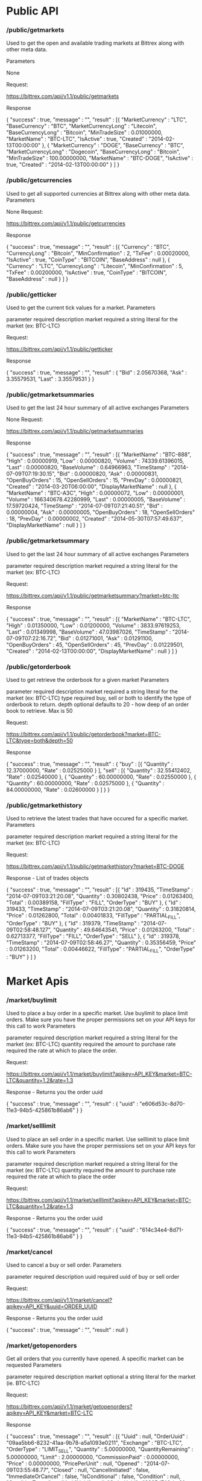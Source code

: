 #+TITLE Public Api
# Source:        https://www.bittrex.com/Home/Api
# Sourcing date: July 30, 2017

* Public API
*** /public/getmarkets

  Used to get the open and available trading markets at Bittrex along with other meta data.

  Parameters

  None

  Request:

  https://bittrex.com/api/v1.1/public/getmarkets    

  Response

  {
	  "success" : true,
	  "message" : "",
	  "result" : [{
			  "MarketCurrency" : "LTC",
			  "BaseCurrency" : "BTC",
			  "MarketCurrencyLong" : "Litecoin",
			  "BaseCurrencyLong" : "Bitcoin",
			  "MinTradeSize" : 0.01000000,
			  "MarketName" : "BTC-LTC",
			  "IsActive" : true,
			  "Created" : "2014-02-13T00:00:00"
		  }, {
			  "MarketCurrency" : "DOGE",
			  "BaseCurrency" : "BTC",
			  "MarketCurrencyLong" : "Dogecoin",
			  "BaseCurrencyLong" : "Bitcoin",
			  "MinTradeSize" : 100.00000000,
			  "MarketName" : "BTC-DOGE",
			  "IsActive" : true,
			  "Created" : "2014-02-13T00:00:00"
		  }
      ]
  }

*** /public/getcurrencies

  Used to get all supported currencies at Bittrex along with other meta data.
  Parameters

  None
  Request:

  https://bittrex.com/api/v1.1/public/getcurrencies    

  Response

  {
	  "success" : true,
	  "message" : "",
	  "result" : [{
			  "Currency" : "BTC",
			  "CurrencyLong" : "Bitcoin",
			  "MinConfirmation" : 2,
			  "TxFee" : 0.00020000,
			  "IsActive" : true,
			  "CoinType" : "BITCOIN",
			  "BaseAddress" : null
		  }, {
			  "Currency" : "LTC",
			  "CurrencyLong" : "Litecoin",
			  "MinConfirmation" : 5,
			  "TxFee" : 0.00200000,
			  "IsActive" : true,
			  "CoinType" : "BITCOIN",
			  "BaseAddress" : null
		  }
      ]
  }

*** /public/getticker

  Used to get the current tick values for a market.
  Parameters

  parameter 	required 	description
  market 	required 	a string literal for the market (ex: BTC-LTC)

  Request:

  https://bittrex.com/api/v1.1/public/getticker    

  Response

  {
	  "success" : true,
	  "message" : "",
	  "result" : {
		  "Bid" : 2.05670368,
		  "Ask" : 3.35579531,
		  "Last" : 3.35579531
	  }
  }

*** /public/getmarketsummaries

  Used to get the last 24 hour summary of all active exchanges
  Parameters

  None
  Request:

  https://bittrex.com/api/v1.1/public/getmarketsummaries    

  Response

      {
	  "success" : true,
	  "message" : "",
	  "result" : [{
			  "MarketName" : "BTC-888",
			  "High" : 0.00000919,
			  "Low" : 0.00000820,
			  "Volume" : 74339.61396015,
			  "Last" : 0.00000820,
			  "BaseVolume" : 0.64966963,
			  "TimeStamp" : "2014-07-09T07:19:30.15",
			  "Bid" : 0.00000820,
			  "Ask" : 0.00000831,
			  "OpenBuyOrders" : 15,
			  "OpenSellOrders" : 15,
			  "PrevDay" : 0.00000821,
			  "Created" : "2014-03-20T06:00:00",
			  "DisplayMarketName" : null
		  }, {
			  "MarketName" : "BTC-A3C",
			  "High" : 0.00000072,
			  "Low" : 0.00000001,
			  "Volume" : 166340678.42280999,
			  "Last" : 0.00000005,
			  "BaseVolume" : 17.59720424,
			  "TimeStamp" : "2014-07-09T07:21:40.51",
			  "Bid" : 0.00000004,
			  "Ask" : 0.00000005,
			  "OpenBuyOrders" : 18,
			  "OpenSellOrders" : 18,
			  "PrevDay" : 0.00000002,
			  "Created" : "2014-05-30T07:57:49.637",
			  "DisplayMarketName" : null
		  }
      ]
  }

*** /public/getmarketsummary

  Used to get the last 24 hour summary of all active exchanges
  Parameters

  parameter 	required 	description
  market 	required 	a string literal for the market (ex: BTC-LTC)

  Request:

  https://bittrex.com/api/v1.1/public/getmarketsummary?market=btc-ltc    

  Response

  {
	  "success" : true,
	  "message" : "",
	  "result" : [{
			  "MarketName" : "BTC-LTC",
			  "High" : 0.01350000,
			  "Low" : 0.01200000,
			  "Volume" : 3833.97619253,
			  "Last" : 0.01349998,
			  "BaseVolume" : 47.03987026,
			  "TimeStamp" : "2014-07-09T07:22:16.72",
			  "Bid" : 0.01271001,
			  "Ask" : 0.01291100,
			  "OpenBuyOrders" : 45,
			  "OpenSellOrders" : 45,
			  "PrevDay" : 0.01229501,
			  "Created" : "2014-02-13T00:00:00",
			  "DisplayMarketName" : null
		  }
      ]
  }

*** /public/getorderbook

  Used to get retrieve the orderbook for a given market
  Parameters

  parameter 	required 	description
  market 	required 	a string literal for the market (ex: BTC-LTC)
  type 	required 	buy, sell or both to identify the type of orderbook to return.
  depth 	optional 	defaults to 20 - how deep of an order book to retrieve. Max is 50

  Request:

  https://bittrex.com/api/v1.1/public/getorderbook?market=BTC-LTC&type=both&depth=50    

  Response

      {
	  "success" : true,
	  "message" : "",
	  "result" : {
		  "buy" : [{
				  "Quantity" : 12.37000000,
				  "Rate" : 0.02525000
			  }
		  ],
		  "sell" : [{
				  "Quantity" : 32.55412402,
				  "Rate" : 0.02540000
			  }, {
				  "Quantity" : 60.00000000,
				  "Rate" : 0.02550000
			  }, {
				  "Quantity" : 60.00000000,
				  "Rate" : 0.02575000
			  }, {
				  "Quantity" : 84.00000000,
				  "Rate" : 0.02600000
			  }
		  ]
	  }
  }

*** /public/getmarkethistory

  Used to retrieve the latest trades that have occured for a specific market.
  Parameters

  parameter 	required 	description
  market 	required 	a string literal for the market (ex: BTC-LTC)

  Request:

  https://bittrex.com/api/v1.1/public/getmarkethistory?market=BTC-DOGE    

  Response - List of trades objects

      {
	  "success" : true,
	  "message" : "",
	  "result" : [{
			  "Id" : 319435,
			  "TimeStamp" : "2014-07-09T03:21:20.08",
			  "Quantity" : 0.30802438,
			  "Price" : 0.01263400,
			  "Total" : 0.00389158,
			  "FillType" : "FILL",
			  "OrderType" : "BUY"
		  }, {
			  "Id" : 319433,
			  "TimeStamp" : "2014-07-09T03:21:20.08",
			  "Quantity" : 0.31820814,
			  "Price" : 0.01262800,
			  "Total" : 0.00401833,
			  "FillType" : "PARTIAL_FILL",
			  "OrderType" : "BUY"
		  }, {
			  "Id" : 319379,
			  "TimeStamp" : "2014-07-09T02:58:48.127",
			  "Quantity" : 49.64643541,
			  "Price" : 0.01263200,
			  "Total" : 0.62713377,
			  "FillType" : "FILL",
			  "OrderType" : "SELL"
		  }, {
			  "Id" : 319378,
			  "TimeStamp" : "2014-07-09T02:58:46.27",
			  "Quantity" : 0.35356459,
			  "Price" : 0.01263200,
			  "Total" : 0.00446622,
			  "FillType" : "PARTIAL_FILL",
			  "OrderType" : "BUY"
		  }
	  ]
  }

* Market Apis
*** /market/buylimit

  Used to place a buy order in a specific market. Use buylimit to place limit orders. Make sure you have the proper permissions set on your API keys for this call to work
  Parameters

  parameter 	required 	description
  market 	required 	a string literal for the market (ex: BTC-LTC)
  quantity 	required 	the amount to purchase
  rate 	required 	the rate at which to place the order.

  Request:

  https://bittrex.com/api/v1.1/market/buylimit?apikey=API_KEY&market=BTC-LTC&quantity=1.2&rate=1.3    

  Response - Returns you the order uuid

  {
	  "success" : true,
	  "message" : "",
	  "result" : {
			  "uuid" : "e606d53c-8d70-11e3-94b5-425861b86ab6"
		  }
  }

*** /market/selllimit

  Used to place an sell order in a specific market. Use selllimit to place limit orders. Make sure you have the proper permissions set on your API keys for this call to work
  Parameters

  parameter 	required 	description
  market 	required 	a string literal for the market (ex: BTC-LTC)
  quantity 	required 	the amount to purchase
  rate 	required 	the rate at which to place the order

  Request:

  https://bittrex.com/api/v1.1/market/selllimit?apikey=API_KEY&market=BTC-LTC&quantity=1.2&rate=1.3    

  Response - Returns you the order uuid

  {
	  "success" : true,
	  "message" : "",
	  "result" : {
			  "uuid" : "614c34e4-8d71-11e3-94b5-425861b86ab6"
		  }
  }

*** /market/cancel

  Used to cancel a buy or sell order.
  Parameters

  parameter 	required 	description
  uuid 	required 	uuid of buy or sell order

  Request:

  https://bittrex.com/api/v1.1/market/cancel?apikey=API_KEY&uuid=ORDER_UUID    

  Response - Returns you the order uuid

  {
      "success" : true,
      "message" : "",
      "result" : null
  }

*** /market/getopenorders

  Get all orders that you currently have opened. A specific market can be requested
  Parameters

  parameter 	required 	description
  market 	optional 	a string literal for the market (ie. BTC-LTC)

  Request:

  https://bittrex.com/api/v1.1/market/getopenorders?apikey=API_KEY&market=BTC-LTC    

  Response

      {
	  "success" : true,
	  "message" : "",
	  "result" : [{
			  "Uuid" : null,
			  "OrderUuid" : "09aa5bb6-8232-41aa-9b78-a5a1093e0211",
			  "Exchange" : "BTC-LTC",
			  "OrderType" : "LIMIT_SELL",
			  "Quantity" : 5.00000000,
			  "QuantityRemaining" : 5.00000000,
			  "Limit" : 2.00000000,
			  "CommissionPaid" : 0.00000000,
			  "Price" : 0.00000000,
			  "PricePerUnit" : null,
			  "Opened" : "2014-07-09T03:55:48.77",
			  "Closed" : null,
			  "CancelInitiated" : false,
			  "ImmediateOrCancel" : false,
			  "IsConditional" : false,
			  "Condition" : null,
			  "ConditionTarget" : null
		  }, {
			  "Uuid" : null,
			  "OrderUuid" : "8925d746-bc9f-4684-b1aa-e507467aaa99",
			  "Exchange" : "BTC-LTC",
			  "OrderType" : "LIMIT_BUY",
			  "Quantity" : 100000.00000000,
			  "QuantityRemaining" : 100000.00000000,
			  "Limit" : 0.00000001,
			  "CommissionPaid" : 0.00000000,
			  "Price" : 0.00000000,
			  "PricePerUnit" : null,
			  "Opened" : "2014-07-09T03:55:48.583",
			  "Closed" : null,
			  "CancelInitiated" : false,
			  "ImmediateOrCancel" : false,
			  "IsConditional" : false,
			  "Condition" : null,
			  "ConditionTarget" : null
		  }
	  ]
  }

* Account Api
*** /account/getbalances

  Used to retrieve all balances from your account
  Parameters

  None
  Request:

  https://bittrex.com/api/v1.1/account/getbalances?apikey=API_KEY    

  Response

      {
	  "success" : true,
	  "message" : "",
	  "result" : [{
			  "Currency" : "DOGE",
			  "Balance" : 0.00000000,
			  "Available" : 0.00000000,
			  "Pending" : 0.00000000,
			  "CryptoAddress" : "DLxcEt3AatMyr2NTatzjsfHNoB9NT62HiF",
			  "Requested" : false,
			  "Uuid" : null

		  }, {
			  "Currency" : "BTC",
			  "Balance" : 14.21549076,
			  "Available" : 14.21549076,
			  "Pending" : 0.00000000,
			  "CryptoAddress" : "1Mrcdr6715hjda34pdXuLqXcju6qgwHA31",
			  "Requested" : false,
			  "Uuid" : null
		  }
	  ]
  }

*** /account/getbalance

  Used to retrieve the balance from your account for a specific currency.
  Parameters

  parameter 	required 	description
  currency 	required 	a string literal for the currency (ex: LTC)

  Request:

  https://bittrex.com/api/v1.1/account/getbalance?apikey=API_KEY&currency=BTC    

  Response

  {
	  "success" : true,
	  "message" : "",
	  "result" : {
		  "Currency" : "BTC",
		  "Balance" : 4.21549076,
		  "Available" : 4.21549076,
		  "Pending" : 0.00000000,
		  "CryptoAddress" : "1MacMr6715hjds342dXuLqXcju6fgwHA31",
		  "Requested" : false,
		  "Uuid" : null
	  }
  }

*** /account/getdepositaddress

  Used to retrieve or generate an address for a specific currency. If one does not exist, the call will fail and return ADDRESS_GENERATING until one is available.
  Parameters

  parameter 	required 	description
  currency 	required 	a string literal for the currency (ie. BTC)

  Request:

  https://bittrex.com/api/v1.1/account/getdepositaddress?apikey=API_KEY&currency=VTC    

  Response

  {
	  "success" : true,
	  "message" : "",
	  "result" : {
		  "Currency" : "VTC",
		  "Address" : "Vy5SKeKGXUHKS2WVpJ76HYuKAu3URastUo"
	  }
  }

*** /account/withdraw

  Used to withdraw funds from your account. note: please account for txfee.
  Parameters

  parameter 	required 	description
  currency 	required 	a string literal for the currency (ie. BTC)
  quantity 	required 	the quantity of coins to withdraw
  address 	required 	the address where to send the funds.
  paymentid 	optional 	used for CryptoNotes/BitShareX/Nxt optional field (memo/paymentid)

  Request:

  https://bittrex.com/api/v1.1/account/withdraw?apikey=API_KEY&currency=EAC&quantity=20.40&address=EAC_ADDRESS    

  Response - Returns you the withdrawal uuid

  {
	  "success" : true,
	  "message" : "",
	  "result" : {
			  "uuid" : "68b5a16c-92de-11e3-ba3b-425861b86ab6"
	  }
  }

*** /account/getorder

  Used to retrieve a single order by uuid.
  Parameters

  parameter 	required 	description
  uuid 	required 	the uuid of the buy or sell order

  Request:

  https://bittrex.com/api/v1.1/account/getorder&uuid=0cb4c4e4-bdc7-4e13-8c13-430e587d2cc1    

  Response

  {
	  "success" : true,
	  "message" : "",
	  "result" : {
		  "AccountId" : null,
		  "OrderUuid" : "0cb4c4e4-bdc7-4e13-8c13-430e587d2cc1",
		  "Exchange" : "BTC-SHLD",
		  "Type" : "LIMIT_BUY",
		  "Quantity" : 1000.00000000,
		  "QuantityRemaining" : 1000.00000000,
		  "Limit" : 0.00000001,
		  "Reserved" : 0.00001000,
		  "ReserveRemaining" : 0.00001000,
		  "CommissionReserved" : 0.00000002,
		  "CommissionReserveRemaining" : 0.00000002,
		  "CommissionPaid" : 0.00000000,
		  "Price" : 0.00000000,
		  "PricePerUnit" : null,
		  "Opened" : "2014-07-13T07:45:46.27",
		  "Closed" : null,
		  "IsOpen" : true,
		  "Sentinel" : "6c454604-22e2-4fb4-892e-179eede20972",
		  "CancelInitiated" : false,
		  "ImmediateOrCancel" : false,
		  "IsConditional" : false,
		  "Condition" : "NONE",
		  "ConditionTarget" : null
	  }
  }

*** /account/getorderhistory

  Used to retrieve your order history.
  Parameters

  parameter 	required 	description
  market 	optional 	a string literal for the market (ie. BTC-LTC). If ommited, will return for all markets

  Request:

  https://bittrex.com/api/v1.1/account/getorderhistory    

  Response

  {
	  "success" : true,
	  "message" : "",
	  "result" : [{
			  "OrderUuid" : "fd97d393-e9b9-4dd1-9dbf-f288fc72a185",
			  "Exchange" : "BTC-LTC",
			  "TimeStamp" : "2014-07-09T04:01:00.667",
			  "OrderType" : "LIMIT_BUY",
			  "Limit" : 0.00000001,
			  "Quantity" : 100000.00000000,
			  "QuantityRemaining" : 100000.00000000,
			  "Commission" : 0.00000000,
			  "Price" : 0.00000000,
			  "PricePerUnit" : null,
			  "IsConditional" : false,
			  "Condition" : null,
			  "ConditionTarget" : null,
			  "ImmediateOrCancel" : false
		  }, {
			  "OrderUuid" : "17fd64d1-f4bd-4fb6-adb9-42ec68b8697d",
			  "Exchange" : "BTC-ZS",
			  "TimeStamp" : "2014-07-08T20:38:58.317",
			  "OrderType" : "LIMIT_SELL",
			  "Limit" : 0.00002950,
			  "Quantity" : 667.03644955,
			  "QuantityRemaining" : 0.00000000,
			  "Commission" : 0.00004921,
			  "Price" : 0.01968424,
			  "PricePerUnit" : 0.00002950,
			  "IsConditional" : false,
			  "Condition" : null,
			  "ConditionTarget" : null,
			  "ImmediateOrCancel" : false
		  }
	  ]
  }

*** /account/getwithdrawalhistory

  Used to retrieve your withdrawal history.
  Parameters

  parameter 	required 	description
  currency 	optional 	a string literal for the currecy (ie. BTC). If omitted, will return for all currencies

  Request:

  https://bittrex.com/api/v1.1/account/getwithdrawalhistory?currency=BTC    

  Response

  {
	  "success" : true,
	  "message" : "",
	  "result" : [{
			  "PaymentUuid" : "b52c7a5c-90c6-4c6e-835c-e16df12708b1",
			  "Currency" : "BTC",
			  "Amount" : 17.00000000,
			  "Address" : "1DeaaFBdbB5nrHj87x3NHS4onvw1GPNyAu",
			  "Opened" : "2014-07-09T04:24:47.217",
			  "Authorized" : true,
			  "PendingPayment" : false,
			  "TxCost" : 0.00020000,
			  "TxId" : null,
			  "Canceled" : true,
			  "InvalidAddress" : false
		  }, {
			  "PaymentUuid" : "f293da98-788c-4188-a8f9-8ec2c33fdfcf",
			  "Currency" : "XC",
			  "Amount" : 7513.75121715,
			  "Address" : "XVnSMgAd7EonF2Dgc4c9K14L12RBaW5S5J",
			  "Opened" : "2014-07-08T23:13:31.83",
			  "Authorized" : true,
			  "PendingPayment" : false,
			  "TxCost" : 0.00002000,
			  "TxId" : "b4a575c2a71c7e56d02ab8e26bb1ef0a2f6cf2094f6ca2116476a569c1e84f6e",
			  "Canceled" : false,
			  "InvalidAddress" : false
		  }
	  ]
  }

*** /account/getdeposithistory

  Used to retrieve your deposit history.
  Parameters

  parameter 	required 	description
  currency 	optional 	a string literal for the currecy (ie. BTC). If omitted, will return for all currencies

  Request:

  https://bittrex.com/api/v1.1/account/getwithdrawalhistory?currency=BTC    

  Response

  {
	  "success" : true,
	  "message" : "",
	  "result" : [{
			  "PaymentUuid" : "554ec664-8842-4fe9-b491-06225becbd59",
			  "Currency" : "BTC",
			  "Amount" : 0.00156121,
			  "Address" : "1K37yQZaGrPKNTZ5KNP792xw8f7XbXxetE",
			  "Opened" : "2014-07-11T03:41:25.323",
			  "Authorized" : true,
			  "PendingPayment" : false,
			  "TxCost" : 0.00020000,
			  "TxId" : "70cf6fdccb9bd38e1a930e13e4ae6299d678ed6902da710fa3cc8d164f9be126",
			  "Canceled" : false,
			  "InvalidAddress" : false
		  }, {
			  "PaymentUuid" : "d3fdf168-3d8e-40b6-8fe4-f46e2a7035ea",
			  "Currency" : "BTC",
			  "Amount" : 0.11800000,
			  "Address" : "1Mrcar6715hjds34pdXuLqXcju6QgwHA31",
			  "O
			  pened" : "2014-07-03T20:27:07.163",
			  "Authorized" : true,
			  "PendingPayment" : false,
			  "TxCost" : 0.00020000,
			  "TxId" : "3efd41b3a051433a888eed3ecc174c1d025a5e2b486eb418eaaec5efddda22de",
			  "Canceled" : false,
			  "InvalidAddress" : false
		  }
      ]
  }
    
